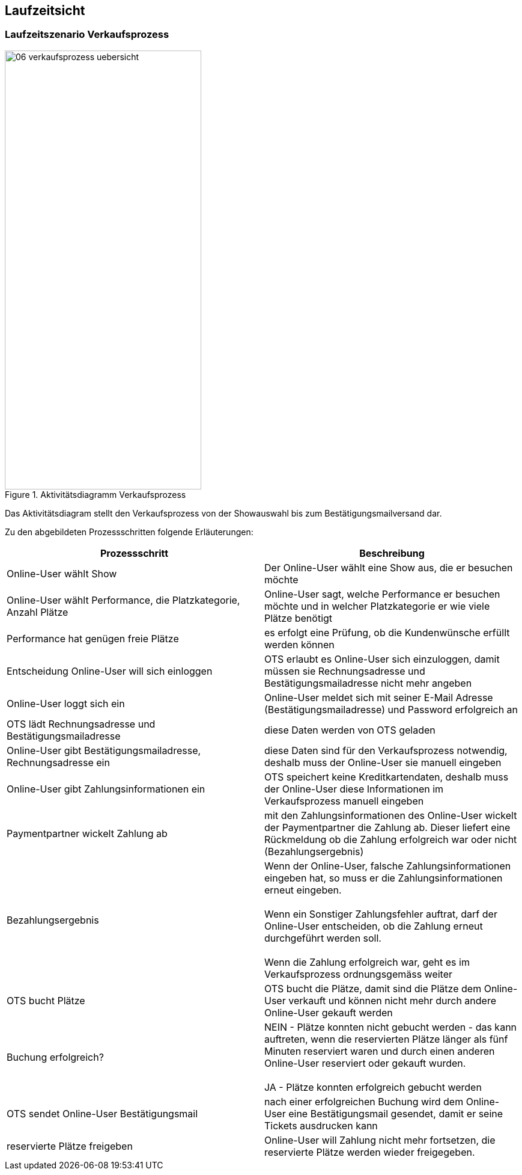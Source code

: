 [[section-runtime-view]]
== Laufzeitsicht


=== Laufzeitszenario Verkaufsprozess

.Aktivitätsdiagramm Verkaufsprozess
image::06-verkaufsprozess_uebersicht.png[Caption="Verkaufsprozess", width="327", height="730"]

Das Aktivitätsdiagram stellt den Verkaufsprozess von der Showauswahl bis zum Bestätigungsmailversand dar.

Zu den abgebildeten Prozessschritten folgende Erläuterungen:

[options="header"]
|===
| Prozessschritt                                             | Beschreibung
| Online-User wählt Show
| Der Online-User wählt eine Show aus, die er besuchen möchte

| Online-User wählt Performance, die Platzkategorie, Anzahl Plätze
| Online-User sagt, welche Performance er besuchen möchte und in welcher Platzkategorie er wie viele Plätze benötigt

| Performance hat genügen freie Plätze
| es erfolgt eine Prüfung, ob die Kundenwünsche erfüllt werden können

| Entscheidung Online-User will sich einloggen
|OTS erlaubt es Online-User sich einzuloggen, damit müssen sie Rechnungsadresse und Bestätigungsmailadresse nicht mehr angeben

| Online-User loggt sich ein
| Online-User meldet sich mit seiner E-Mail Adresse (Bestätigungsmailadresse) und Password erfolgreich an

| OTS lädt Rechnungsadresse und Bestätigungsmailadresse
| diese Daten werden von OTS geladen

| Online-User gibt Bestätigungsmailadresse, Rechnungsadresse ein
| diese Daten sind für den Verkaufsprozess notwendig, deshalb muss der Online-User sie manuell eingeben

| Online-User gibt Zahlungsinformationen ein
|OTS speichert keine Kreditkartendaten, deshalb muss der Online-User diese Informationen im Verkaufsprozess manuell eingeben

| Paymentpartner wickelt Zahlung ab
| mit den Zahlungsinformationen des Online-User wickelt der Paymentpartner die Zahlung ab. Dieser liefert eine Rückmeldung ob die Zahlung erfolgreich war oder nicht (Bezahlungsergebnis)

| Bezahlungsergebnis
| Wenn der Online-User, falsche Zahlungsinformationen eingeben hat, so muss er die Zahlungsinformationen erneut eingeben. +
 +
Wenn ein Sonstiger Zahlungsfehler auftrat, darf der Online-User entscheiden, ob die Zahlung erneut durchgeführt werden soll. +
 +
Wenn die Zahlung erfolgreich war, geht es im Verkaufsprozess ordnungsgemäss weiter

| OTS bucht Plätze
| OTS bucht die Plätze, damit sind die Plätze dem Online-User verkauft und können nicht mehr durch andere Online-User gekauft werden


| Buchung erfolgreich?
| NEIN - Plätze konnten nicht gebucht werden - das kann auftreten, wenn die reservierten Plätze länger als fünf Minuten reserviert waren und durch einen anderen Online-User reserviert oder gekauft wurden. +
 +
JA - Plätze konnten erfolgreich gebucht werden

| OTS sendet Online-User Bestätigungsmail
| nach einer erfolgreichen Buchung wird dem Online-User eine Bestätigungsmail gesendet, damit er seine Tickets ausdrucken kann

| reservierte Plätze freigeben
| Online-User will Zahlung nicht mehr fortsetzen, die reservierte Plätze werden wieder freigegeben.
//um Tickets möglichst schnell nach einer Reservierung wieder verkaufen zu können, werden sie explizit auch vor Ablauf der //maximal möglichen Reservierungsfrist freigegeben. Es behandelt sich bereits um eine Optimierung.
// TODO:
// meierfra: Mir war das nicht bewusst. War das so spezifiziert?
// ehmkah: Nein, das war so nicht spezifiziert, deshalb habe ich dahinter geschrieben, dass es eine Optimierung ist.
// soll es wieder raus?
// meierfra: ich würde es rausnehmen, denn so ist die Reservierung eigentlich keine richtige Reservierung mehr.
//ye: Tickets durch Plätze ersetzt, und letzen Teil anderes formuliert. Bitte graphic noch anpassen.
|===
